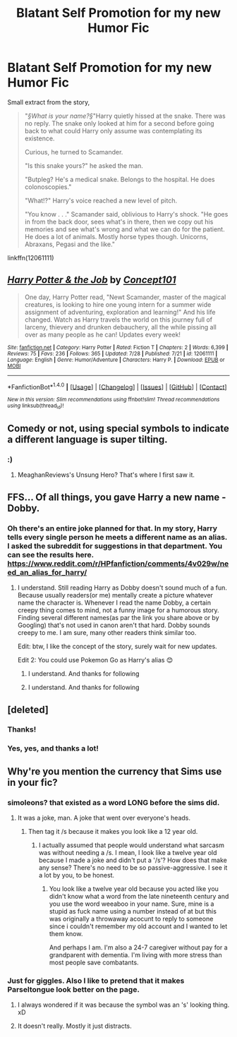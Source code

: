 #+TITLE: Blatant Self Promotion for my new Humor Fic

* Blatant Self Promotion for my new Humor Fic
:PROPERTIES:
:Score: 10
:DateUnix: 1470064836.0
:DateShort: 2016-Aug-01
:FlairText: Self-Promotion
:END:
Small extract from the story,

#+begin_quote
  "/§What is your name?§/"Harry quietly hissed at the snake. There was no reply. The snake only looked at him for a second before going back to what could Harry only assume was contemplating its existence.

  Curious, he turned to Scamander.

  "Is this snake yours?" he asked the man.

  "Butpleg? He's a medical snake. Belongs to the hospital. He does colonoscopies."

  "What!?" Harry's voice reached a new level of pitch.

  "You know . . ." Scamander said, oblivious to Harry's shock. "He goes in from the back door, sees what's in there, then we copy out his memories and see what's wrong and what we can do for the patient. He does a lot of animals. Mostly horse types though. Unicorns, Abraxans, Pegasi and the like."
#+end_quote

linkffn(12061111)


** [[http://www.fanfiction.net/s/12061111/1/][*/Harry Potter & the Job/*]] by [[https://www.fanfiction.net/u/7268383/Concept101][/Concept101/]]

#+begin_quote
  One day, Harry Potter read, "Newt Scamander, master of the magical creatures, is looking to hire one young intern for a summer wide assignment of adventuring, exploration and learning!" And his life changed. Watch as Harry travels the world on this journey full of larceny, thievery and drunken debauchery, all the while pissing all over as many people as he can! Updates every week!
#+end_quote

^{/Site/: [[http://www.fanfiction.net/][fanfiction.net]] *|* /Category/: Harry Potter *|* /Rated/: Fiction T *|* /Chapters/: 2 *|* /Words/: 6,399 *|* /Reviews/: 75 *|* /Favs/: 236 *|* /Follows/: 365 *|* /Updated/: 7/28 *|* /Published/: 7/21 *|* /id/: 12061111 *|* /Language/: English *|* /Genre/: Humor/Adventure *|* /Characters/: Harry P. *|* /Download/: [[http://www.ff2ebook.com/old/ffn-bot/index.php?id=12061111&source=ff&filetype=epub][EPUB]] or [[http://www.ff2ebook.com/old/ffn-bot/index.php?id=12061111&source=ff&filetype=mobi][MOBI]]}

--------------

*FanfictionBot*^{1.4.0} *|* [[[https://github.com/tusing/reddit-ffn-bot/wiki/Usage][Usage]]] | [[[https://github.com/tusing/reddit-ffn-bot/wiki/Changelog][Changelog]]] | [[[https://github.com/tusing/reddit-ffn-bot/issues/][Issues]]] | [[[https://github.com/tusing/reddit-ffn-bot/][GitHub]]] | [[[https://www.reddit.com/message/compose?to=tusing][Contact]]]

^{/New in this version: Slim recommendations using/ ffnbot!slim! /Thread recommendations using/ linksub(thread_id)!}
:PROPERTIES:
:Author: FanfictionBot
:Score: 2
:DateUnix: 1470064864.0
:DateShort: 2016-Aug-01
:END:


** Comedy or not, using special symbols to indicate a different language is super tilting.
:PROPERTIES:
:Author: Lord_Anarchy
:Score: 3
:DateUnix: 1470068626.0
:DateShort: 2016-Aug-01
:END:

*** :)
:PROPERTIES:
:Score: 1
:DateUnix: 1470080044.0
:DateShort: 2016-Aug-02
:END:

**** MeaghanReviews's Unsung Hero? That's where I first saw it.
:PROPERTIES:
:Score: 2
:DateUnix: 1470140719.0
:DateShort: 2016-Aug-02
:END:


** FFS... Of all things, you gave Harry a new name - Dobby.
:PROPERTIES:
:Score: 1
:DateUnix: 1470068161.0
:DateShort: 2016-Aug-01
:END:

*** Oh there's an entire joke planned for that. In my story, Harry tells every single person he meets a different name as an alias. I asked the subreddit for suggestions in that department. You can see the results here. [[https://www.reddit.com/r/HPfanfiction/comments/4v029w/need_an_alias_for_harry/]]
:PROPERTIES:
:Score: 3
:DateUnix: 1470079894.0
:DateShort: 2016-Aug-02
:END:

**** I understand. Still reading Harry as Dobby doesn't sound much of a fun. Because usually readers(or me) mentally create a picture whatever name the character is. Whenever I read the name Dobby, a certain creepy thing comes to mind, not a funny image for a humorous story. Finding several different names(as par the link you share above or by Googling) that's not used in canon aren't that hard. Dobby sounds creepy to me. I am sure, many other readers think similar too.

Edit: btw, I like the concept of the story, surely wait for new updates.

Edit 2: You could use Pokemon Go as Harry's alias 😊
:PROPERTIES:
:Score: 1
:DateUnix: 1470082299.0
:DateShort: 2016-Aug-02
:END:

***** I understand. And thanks for following
:PROPERTIES:
:Score: 1
:DateUnix: 1470084627.0
:DateShort: 2016-Aug-02
:END:


***** I understand. And thanks for following
:PROPERTIES:
:Score: 1
:DateUnix: 1470084629.0
:DateShort: 2016-Aug-02
:END:


** [deleted]
:PROPERTIES:
:Score: 1
:DateUnix: 1470073963.0
:DateShort: 2016-Aug-01
:END:

*** Thanks!
:PROPERTIES:
:Score: 1
:DateUnix: 1470079944.0
:DateShort: 2016-Aug-02
:END:


*** Yes, yes, and thanks a lot!
:PROPERTIES:
:Score: 1
:DateUnix: 1470079996.0
:DateShort: 2016-Aug-02
:END:


** Why're you mention the currency that Sims use in your fic?
:PROPERTIES:
:Author: ModernDayWeeaboo
:Score: 0
:DateUnix: 1470070529.0
:DateShort: 2016-Aug-01
:END:

*** simoleons? that existed as a word LONG before the sims did.
:PROPERTIES:
:Author: viol8er
:Score: 2
:DateUnix: 1470071737.0
:DateShort: 2016-Aug-01
:END:

**** It was a joke, man. A joke that went over everyone's heads.
:PROPERTIES:
:Author: ModernDayWeeaboo
:Score: -2
:DateUnix: 1470091396.0
:DateShort: 2016-Aug-02
:END:

***** Then tag it /s because it makes you look like a 12 year old.
:PROPERTIES:
:Author: viol8er
:Score: -2
:DateUnix: 1470092418.0
:DateShort: 2016-Aug-02
:END:

****** I actually assumed that people would understand what sarcasm was without needing a /s. I mean, I look like a twelve year old because I made a joke and didn't put a '/s'? How does that make any sense? There's no need to be so passive-aggressive. I see it a lot by you, to be honest.
:PROPERTIES:
:Author: ModernDayWeeaboo
:Score: 1
:DateUnix: 1470094740.0
:DateShort: 2016-Aug-02
:END:

******* You look like a twelve year old because you acted like you didn't know what a word from the late nineteenth century and you use the word weeaboo in your name. Sure, mine is a stupid as fuck name using a number instead of at but this was originally a throwaway acocunt to reply to someone since i couldn't remember my old account and I wanted to let them know.

And perhaps I am. I'm also a 24-7 caregiver without pay for a grandparent with dementia. I'm living with more stress than most people save combatants.
:PROPERTIES:
:Author: viol8er
:Score: -2
:DateUnix: 1470106024.0
:DateShort: 2016-Aug-02
:END:


*** Just for giggles. Also I like to pretend that it makes Parseltongue look better on the page.
:PROPERTIES:
:Score: 1
:DateUnix: 1470080134.0
:DateShort: 2016-Aug-02
:END:

**** I always wondered if it was because the symbol was an 's' looking thing. xD
:PROPERTIES:
:Author: ModernDayWeeaboo
:Score: 1
:DateUnix: 1470091372.0
:DateShort: 2016-Aug-02
:END:


**** It doesn't really. Mostly it just distracts.
:PROPERTIES:
:Author: howtopleaseme
:Score: 1
:DateUnix: 1470093973.0
:DateShort: 2016-Aug-02
:END:
